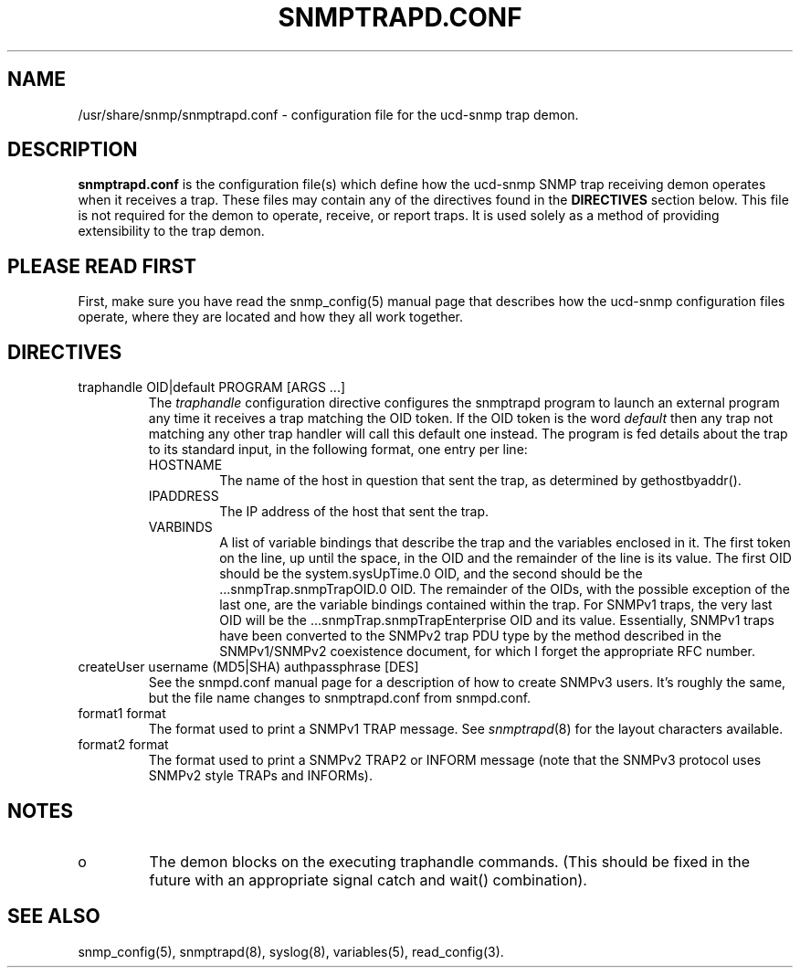 .TH SNMPTRAPD.CONF 5 "28 Aug 2001"
.ds )H U.C. Davis
.ds ]W V4.2.4
.UC 4
.SH NAME
/usr/share/snmp/snmptrapd.conf - configuration file for the ucd-snmp trap demon.
.SH DESCRIPTION
.B snmptrapd.conf
is the configuration file(s) which define how the ucd-snmp SNMP trap
receiving demon operates when it receives a trap.  These files may
contain any of the directives found in the
.B DIRECTIVES
section below.  This file is not required for the demon to operate,
receive, or report traps.  It is used solely as a method of providing
extensibility to the trap demon.
.SH PLEASE READ FIRST
First, make sure you have read the snmp_config(5) manual page that
describes how the ucd-snmp configuration files operate, where they
are located and how they all work together.
.SH DIRECTIVES
.IP "traphandle OID|default PROGRAM [ARGS ...]"
The
.I traphandle
configuration directive configures the snmptrapd program to launch an
external program any time it receives a trap matching the OID token.
If the OID token is the word
.I default
then any trap not matching any other trap handler will call this
default one instead.
The program is fed details about the trap to its standard input, in the
following format, one entry per line:
.RS
.IP HOSTNAME
The name of the host in question that sent the trap, as determined by
gethostbyaddr().
.br
.IP IPADDRESS
The IP address of the host that sent the trap.
.br
.IP VARBINDS
A list of variable bindings that describe the trap and the variables
enclosed in it.  The first token on the line, up until the space, in
the OID and the remainder of the line is its value.  The first OID
should be the system.sysUpTime.0 OID, and the second should be
the ...snmpTrap.snmpTrapOID.0 OID.  The remainder of the OIDs, with the
possible exception of the last one, are the variable bindings
contained within the trap.  For SNMPv1 traps, the very last OID will
be the ...snmpTrap.snmpTrapEnterprise OID and its value.  Essentially, 
SNMPv1 traps have been converted to the SNMPv2 trap PDU type by the
method described in the SNMPv1/SNMPv2 coexistence document, for which
I forget the appropriate RFC number.
.RE
.IP "createUser username (MD5|SHA) authpassphrase [DES]"
See the snmpd.conf manual page for a description of how to create
SNMPv3 users.  It's roughly the same, but the file name changes to
snmptrapd.conf from snmpd.conf. 
.RE
.IP "format1 format"
The format used to print a SNMPv1 TRAP message. See
.IR snmptrapd (8)
for the layout characters available.
.RE
.IP "format2 format"
The format used to print a SNMPv2 TRAP2 or INFORM message (note that
the SNMPv3 protocol uses SNMPv2 style TRAPs and INFORMs).
.SH NOTES
.IP o
The demon blocks on the executing traphandle commands.  (This should
be fixed in the future with an appropriate signal catch and wait()
combination).
.SH "SEE ALSO"
snmp_config(5), snmptrapd(8), syslog(8), variables(5), read_config(3).

